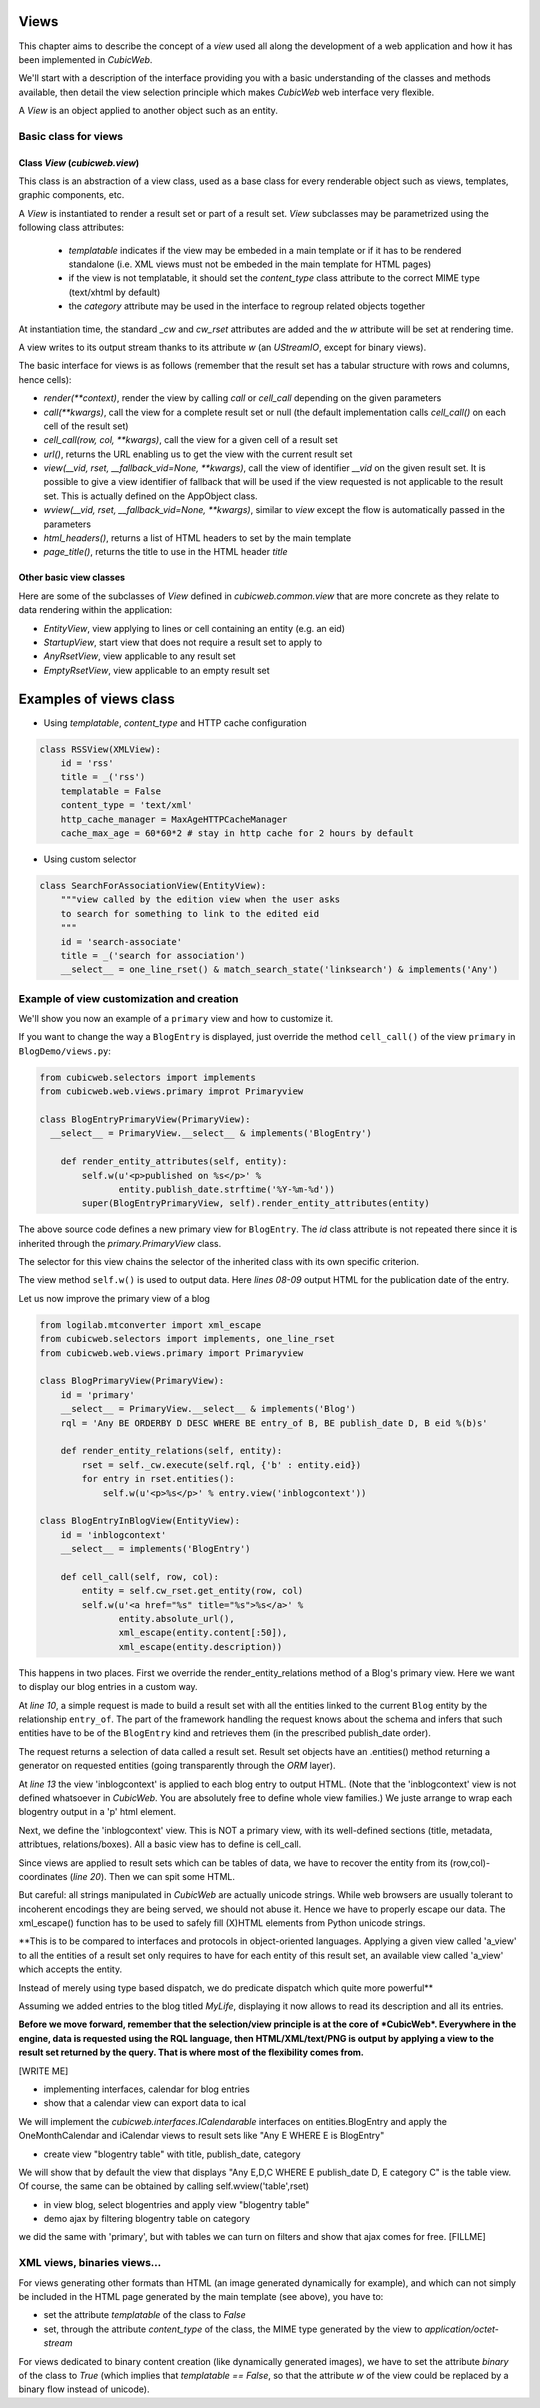 
.. _Views:

Views
-----

This chapter aims to describe the concept of a `view` used all along
the development of a web application and how it has been implemented
in *CubicWeb*.

We'll start with a description of the interface providing you with a basic
understanding of the classes and methods available, then detail the view
selection principle which makes *CubicWeb* web interface very flexible.

A `View` is an object applied to another object such as an entity.

Basic class for views
~~~~~~~~~~~~~~~~~~~~~

Class `View` (`cubicweb.view`)
`````````````````````````````````````

This class is an abstraction of a view class, used as a base class for every
renderable object such as views, templates, graphic components, etc.

A `View` is instantiated to render a result set or part of a result set. `View`
subclasses may be parametrized using the following class attributes:

    * `templatable` indicates if the view may be embeded in a main
      template or if it has to be rendered standalone (i.e. XML views
      must not be embeded in the main template for HTML pages)
    * if the view is not templatable, it should set the `content_type` class
      attribute to the correct MIME type (text/xhtml by default)
    * the `category` attribute may be used in the interface to regroup related
      objects together

At instantiation time, the standard `_cw` and `cw_rset` attributes are
added and the `w` attribute will be set at rendering time.

A view writes to its output stream thanks to its attribute `w` (an
`UStreamIO`, except for binary views).

The basic interface for views is as follows (remember that the result set has a
tabular structure with rows and columns, hence cells):

* `render(**context)`, render the view by calling `call` or
  `cell_call` depending on the given parameters

* `call(**kwargs)`, call the view for a complete result set or null
  (the default implementation calls `cell_call()` on each cell of the
  result set)

* `cell_call(row, col, **kwargs)`, call the view for a given cell of a
  result set

* `url()`, returns the URL enabling us to get the view with the current
  result set

* `view(__vid, rset, __fallback_vid=None, **kwargs)`, call the view of identifier
  `__vid` on the given result set. It is possible to give a view identifier
  of fallback that will be used if the view requested is not applicable to the
  result set. This is actually defined on the AppObject class.

* `wview(__vid, rset, __fallback_vid=None, **kwargs)`, similar to `view` except
  the flow is automatically passed in the parameters

* `html_headers()`, returns a list of HTML headers to set by the main template

* `page_title()`, returns the title to use in the HTML header `title`


Other basic view classes
````````````````````````
Here are some of the subclasses of `View` defined in `cubicweb.common.view`
that are more concrete as they relate to data rendering within the application:

* `EntityView`, view applying to lines or cell containing an entity (e.g. an eid)
* `StartupView`, start view that does not require a result set to apply to
* `AnyRsetView`, view applicable to any result set
* `EmptyRsetView`, view applicable to an empty result set


Examples of views class
-----------------------

- Using `templatable`, `content_type` and HTTP cache configuration

.. sourcecode:: python

    class RSSView(XMLView):
        id = 'rss'
        title = _('rss')
        templatable = False
        content_type = 'text/xml'
        http_cache_manager = MaxAgeHTTPCacheManager
        cache_max_age = 60*60*2 # stay in http cache for 2 hours by default


- Using custom selector

.. sourcecode:: python

    class SearchForAssociationView(EntityView):
        """view called by the edition view when the user asks
        to search for something to link to the edited eid
        """
        id = 'search-associate'
        title = _('search for association')
        __select__ = one_line_rset() & match_search_state('linksearch') & implements('Any')


Example of view customization and creation
~~~~~~~~~~~~~~~~~~~~~~~~~~~~~~~~~~~~~~~~~~

We'll show you now an example of a ``primary`` view and how to customize it.

If you want to change the way a ``BlogEntry`` is displayed, just override
the method ``cell_call()`` of the view ``primary`` in ``BlogDemo/views.py``:

.. sourcecode:: python

  from cubicweb.selectors import implements
  from cubicweb.web.views.primary improt Primaryview

  class BlogEntryPrimaryView(PrimaryView):
    __select__ = PrimaryView.__select__ & implements('BlogEntry')

      def render_entity_attributes(self, entity):
          self.w(u'<p>published on %s</p>' %
                 entity.publish_date.strftime('%Y-%m-%d'))
          super(BlogEntryPrimaryView, self).render_entity_attributes(entity)

The above source code defines a new primary view for
``BlogEntry``. The `id` class attribute is not repeated there since it
is inherited through the `primary.PrimaryView` class.

The selector for this view chains the selector of the inherited class
with its own specific criterion.

The view method ``self.w()`` is used to output data. Here `lines
08-09` output HTML for the publication date of the entry.

.. image:: ../../images/lax-book.09-new-view-blogentry.en.png
   :alt: blog entries now look much nicer

Let us now improve the primary view of a blog

.. sourcecode:: python

 from logilab.mtconverter import xml_escape
 from cubicweb.selectors import implements, one_line_rset
 from cubicweb.web.views.primary import Primaryview

 class BlogPrimaryView(PrimaryView):
     id = 'primary'
     __select__ = PrimaryView.__select__ & implements('Blog')
     rql = 'Any BE ORDERBY D DESC WHERE BE entry_of B, BE publish_date D, B eid %(b)s'

     def render_entity_relations(self, entity):
         rset = self._cw.execute(self.rql, {'b' : entity.eid})
         for entry in rset.entities():
             self.w(u'<p>%s</p>' % entry.view('inblogcontext'))

 class BlogEntryInBlogView(EntityView):
     id = 'inblogcontext'
     __select__ = implements('BlogEntry')

     def cell_call(self, row, col):
         entity = self.cw_rset.get_entity(row, col)
         self.w(u'<a href="%s" title="%s">%s</a>' %
                entity.absolute_url(),
                xml_escape(entity.content[:50]),
                xml_escape(entity.description))

This happens in two places. First we override the
render_entity_relations method of a Blog's primary view. Here we want
to display our blog entries in a custom way.

At `line 10`, a simple request is made to build a result set with all
the entities linked to the current ``Blog`` entity by the relationship
``entry_of``. The part of the framework handling the request knows
about the schema and infers that such entities have to be of the
``BlogEntry`` kind and retrieves them (in the prescribed publish_date
order).

The request returns a selection of data called a result set. Result
set objects have an .entities() method returning a generator on
requested entities (going transparently through the `ORM` layer).

At `line 13` the view 'inblogcontext' is applied to each blog entry to
output HTML. (Note that the 'inblogcontext' view is not defined
whatsoever in *CubicWeb*. You are absolutely free to define whole view
families.) We juste arrange to wrap each blogentry output in a 'p'
html element.

Next, we define the 'inblogcontext' view. This is NOT a primary view,
with its well-defined sections (title, metadata, attribtues,
relations/boxes). All a basic view has to define is cell_call.

Since views are applied to result sets which can be tables of data, we
have to recover the entity from its (row,col)-coordinates (`line
20`). Then we can spit some HTML.

But careful: all strings manipulated in *CubicWeb* are actually
unicode strings. While web browsers are usually tolerant to incoherent
encodings they are being served, we should not abuse it. Hence we have
to properly escape our data. The xml_escape() function has to be used
to safely fill (X)HTML elements from Python unicode strings.


**This is to be compared to interfaces and protocols in object-oriented
languages. Applying a given view called 'a_view' to all the entities
of a result set only requires to have for each entity of this result set,
an available view called 'a_view' which accepts the entity.

Instead of merely using type based dispatch, we do predicate dispatch
which quite more powerful**

Assuming we added entries to the blog titled `MyLife`, displaying it
now allows to read its description and all its entries.

.. image:: ../../images/lax-book.10-blog-with-two-entries.en.png
   :alt: a blog and all its entries

**Before we move forward, remember that the selection/view principle is
at the core of *CubicWeb*. Everywhere in the engine, data is requested
using the RQL language, then HTML/XML/text/PNG is output by applying a
view to the result set returned by the query. That is where most of the
flexibility comes from.**

[WRITE ME]

* implementing interfaces, calendar for blog entries
* show that a calendar view can export data to ical

We will implement the `cubicweb.interfaces.ICalendarable` interfaces on
entities.BlogEntry and apply the OneMonthCalendar and iCalendar views
to result sets like "Any E WHERE E is BlogEntry"

* create view "blogentry table" with title, publish_date, category

We will show that by default the view that displays
"Any E,D,C WHERE E publish_date D, E category C" is the table view.
Of course, the same can be obtained by calling
self.wview('table',rset)

* in view blog, select blogentries and apply view "blogentry table"
* demo ajax by filtering blogentry table on category

we did the same with 'primary', but with tables we can turn on filters
and show that ajax comes for free.
[FILLME]


XML views, binaries views...
~~~~~~~~~~~~~~~~~~~~~~~~~~~~

For views generating other formats than HTML (an image generated dynamically
for example), and which can not simply be included in the HTML page generated
by the main template (see above), you have to:

* set the attribute `templatable` of the class to `False`
* set, through the attribute `content_type` of the class, the MIME type generated
  by the view to `application/octet-stream`

For views dedicated to binary content creation (like dynamically generated
images), we have to set the attribute `binary` of the class to `True` (which
implies that `templatable == False`, so that the attribute `w` of the view could be
replaced by a binary flow instead of unicode).
